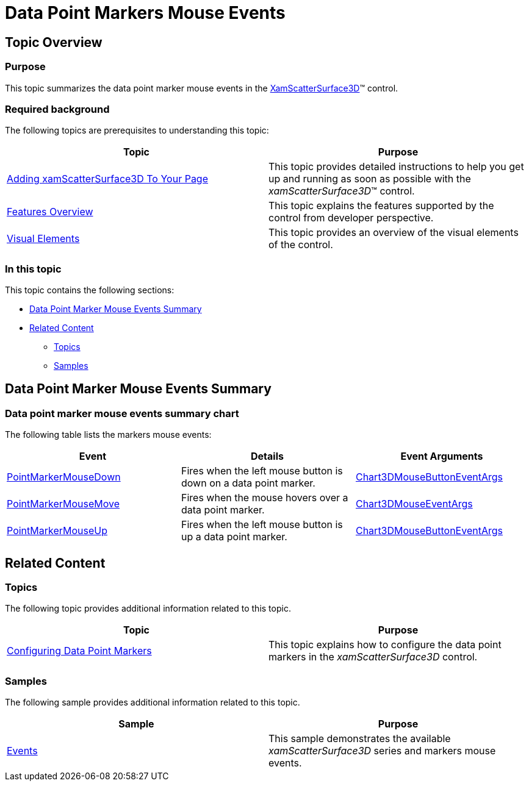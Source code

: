 ﻿////

|metadata|
{
    "name": "surfacechart-data-point-markers-mouse-events",
    "controlName": ["{SurfaceChartName}"],
    "tags": [],
    "guid": "48fffea0-f6b0-4b2d-9eaa-bafa3ebbecaa",  
    "buildFlags": ["wpf"],
    "createdOn": "2016-03-03T12:18:27.8095415Z"
}
|metadata|
////

= Data Point Markers Mouse Events

== Topic Overview

=== Purpose

This topic summarizes the data point marker mouse events in the link:{SurfaceChartLink}.xamscattersurface3d_members.html[XamScatterSurface3D]™ control.

=== Required background

The following topics are prerequisites to understanding this topic:

[options="header", cols="a,a"]
|====
|Topic|Purpose

| link:surfacechart-getting-started-with-surfacechart.html[Adding xamScatterSurface3D To Your Page]
|This topic provides detailed instructions to help you get up and running as soon as possible with the _xamScatterSurface3D_™ control.

| link:surfacechart-features-overview.html[Features Overview]
|This topic explains the features supported by the control from developer perspective.

| link:surfacechart-visual-elements.html[Visual Elements]
|This topic provides an overview of the visual elements of the control.

|====

=== In this topic

This topic contains the following sections:

* <<_Summary, Data Point Marker Mouse Events Summary >>
* <<_Ref443919877, Related Content >>

** <<_Ref443919881,Topics>>
** <<_Ref443919885,Samples>>

[[_Summary]]
== Data Point Marker Mouse Events Summary

=== Data point marker mouse events summary chart

The following table lists the markers mouse events:

[options="header", cols="a,a,a"]
|====
|Event|Details|Event Arguments

| link:{SurfaceChartLink}.xamchart3d~pointmarkermousedown_ev.html[PointMarkerMouseDown]
|Fires when the left mouse button is down on a data point marker.
| link:{SurfaceChartLink}.chart3dmousebuttoneventargs_members.html[Chart3DMouseButtonEventArgs]

| link:{SurfaceChartLink}.xamchart3d~pointmarkermousemove_ev.html[PointMarkerMouseMove]
|Fires when the mouse hovers over a data point marker.
| link:{SurfaceChartLink}.chart3dmouseeventargs_members.html[Chart3DMouseEventArgs]

| link:{SurfaceChartLink}.xamchart3d~pointmarkermouseup_ev.html[PointMarkerMouseUp]
|Fires when the left mouse button is up a data point marker.
| link:{SurfaceChartLink}.chart3dmousebuttoneventargs_members.html[Chart3DMouseButtonEventArgs]

|====

[[_Ref443919877]]
== Related Content

[[_Ref443919881]]

=== Topics

The following topic provides additional information related to this topic.

[options="header", cols="a,a"]
|====
|Topic|Purpose

| link:surfacechart-configuring-data-point-markers.html[Configuring Data Point Markers]
|This topic explains how to configure the data point markers in the _xamScatterSurface3D_ control.

|====

[[_Ref443919885]]

=== Samples

The following sample provides additional information related to this topic.

[options="header", cols="a,a"]
|====
|Sample|Purpose

| link:{SamplesURL}/surface-chart/events-sample[Events]
|This sample demonstrates the available _xamScatterSurface3D_ series and markers mouse events.

|====